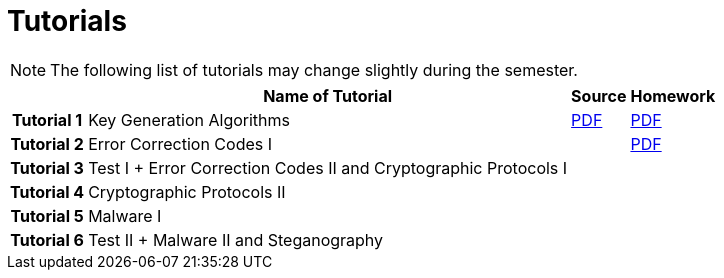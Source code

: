 = Tutorials
:imagesdir: ../labs/files
:toc:

NOTE: The following list of tutorials may change slightly during the semester. 

[cols="h,3*" options="autowidth,header"]
|====
|
| Name of Tutorial
| Source
| Homework

| Tutorial 1
| Key Generation Algorithms
| link:{imagesdir}/nie_aib_tut1.pdf[PDF]
| link:{imagesdir}/nie_aib_hw1.pdf[PDF]

| Tutorial 2
| Error Correction Codes I
| 
| link:{imagesdir}/nie_aib_hw2.pdf[PDF]

| Tutorial 3
| Test I + Error Correction Codes II and Cryptographic Protocols I
| 
|

| Tutorial 4
| Cryptographic Protocols II
| 
|

| Tutorial 5
| Malware I
| 
|

| Tutorial 6
| Test II + Malware II and Steganography
| 
|
|====
